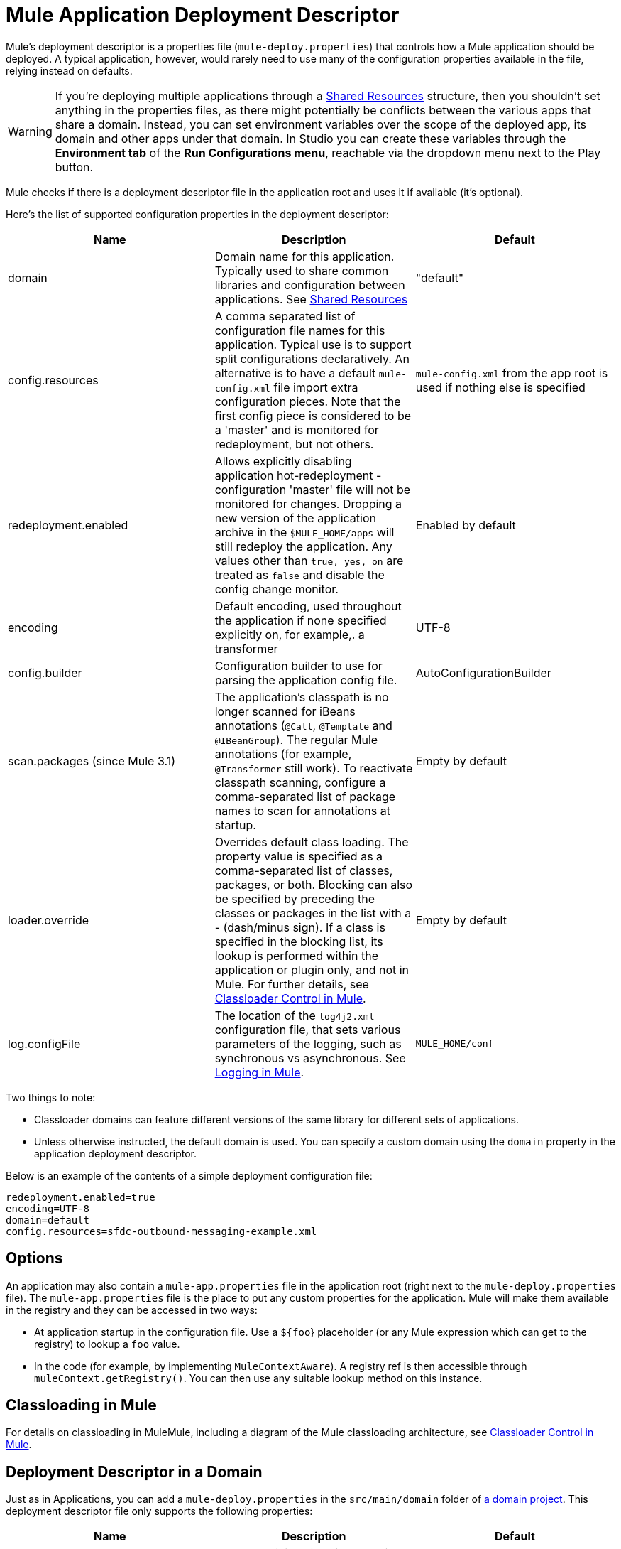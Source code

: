 = Mule Application Deployment Descriptor
:keywords: esb, deploy, configuration

Mule's deployment descriptor is a properties file (`mule-deploy.properties`) that controls how a Mule application should be deployed. A typical application, however, would rarely need to use many of the configuration properties available in the file, relying instead on defaults.

[WARNING]
If you're deploying multiple applications through a link:/mule-user-guide/v/3.8/shared-resources[Shared Resources] structure, then you shouldn't set anything in the properties files, as there might potentially be conflicts between the various apps that share a domain. Instead, you can set environment variables over the scope of the deployed app, its domain and other apps under that domain. In Studio you can create these variables through the *Environment tab* of the *Run Configurations menu*, reachable via the dropdown menu next to the Play button.

Mule checks if there is a deployment descriptor file in the application root and uses it if available (it's optional).

Here's the list of supported configuration properties in the deployment descriptor:

[%header,cols="34,33,33"]
|===
|Name |Description |Default
|domain |Domain name for this application. Typically used to share common libraries and configuration between applications. See link:/mule-user-guide/v/3.8/shared-resources[Shared Resources] |"default"
|config.resources |A comma separated list of configuration file names for this application. Typical use is to support split configurations declaratively. An alternative is to have a default `mule-config.xml` file import extra configuration pieces. Note that the first config piece is considered to be a 'master' and is monitored for redeployment, but not others. |`mule-config.xml` from the app root is used if nothing else is specified
|redeployment.enabled |Allows explicitly disabling application hot-redeployment - configuration 'master' file will not be monitored for changes. Dropping a new version of the application archive in the `$MULE_HOME/apps` will still redeploy the application. Any values other than `true, yes, on` are treated as `false` and disable the config change monitor. |Enabled by default
|encoding |Default encoding, used throughout the application if none specified explicitly on, for example,. a transformer |UTF-8
|config.builder |Configuration builder to use for parsing the application config file. |AutoConfigurationBuilder
|scan.packages (since Mule 3.1) |The application's classpath is no longer scanned for iBeans annotations (`@Call`, `@Template` and `@IBeanGroup`). The regular Mule annotations (for example, `@Transformer` still work). To reactivate classpath scanning, configure a comma-separated list of package names to scan for annotations at startup. |Empty by default
|loader.override |Overrides default class loading. The property value is specified as a comma-separated list of classes, packages, or both. Blocking can also be specified by preceding the classes or packages in the list with a - (dash/minus sign). If a class is specified in the blocking list, its lookup is performed within the application or plugin only, and not in Mule. For further details, see link:/mule-user-guide/v/3.8/classloader-control-in-mule[Classloader Control in Mule]. |Empty by default
| log.configFile
| The location of the `log4j2.xml` configuration file, that sets various parameters of the logging, such as synchronous vs asynchronous. See link:/mule-user-guide/v/3.8/logging-in-mule[Logging in Mule].
| `MULE_HOME/conf`
|===

Two things to note:

* Classloader domains can feature different versions of the same library for different sets of applications.
* Unless otherwise instructed, the default domain is used. You can specify a custom domain using the `domain` property in the application deployment descriptor.

Below is an example of the contents of a simple deployment configuration file:

[source, code, linenums]
----
redeployment.enabled=true
encoding=UTF-8
domain=default
config.resources=sfdc-outbound-messaging-example.xml
----

== Options

An application may also contain a `mule-app.properties` file in the application root (right next to the `mule-deploy.properties` file). The `mule-app.properties` file is the place to put any custom properties for the application. Mule will make them available in the registry and they can be accessed in two ways:

* At application startup in the configuration file. Use a `${foo`} placeholder (or any Mule expression which can get to the registry) to lookup a `foo` value.
* In the code (for example, by implementing `MuleContextAware`). A registry ref is then accessible through `muleContext.getRegistry()`. You can then use any suitable lookup method on this instance.

== Classloading in Mule

For details on classloading in MuleMule, including a diagram of the Mule classloading architecture, see link:/mule-user-guide/v/3.8/classloader-control-in-mule[Classloader Control in Mule].



== Deployment Descriptor in a Domain

Just as in Applications, you can add a `mule-deploy.properties` in the `src/main/domain` folder of link:/mule-user-guide/v/3.8/shared-resources[a domain project]. This deployment descriptor file only supports the following properties:


[%header,cols="34,33,33"]
|===
|Name |Description |Default
|redeployment.enabled |Allows explicitly disabling domain hot-redeployment - configuration 'master' file will not be monitored for changes. Dropping a new version of the domain archive in the `$MULE_HOME/apps` will still redeploy the domain. Any values other than `true, yes, on` are treated as `false` and disable the config change monitor. |Enabled by default
|loader.override |Overrides default class loading. The property value is specified as a comma-separated list of classes, packages, or both. Blocking can also be specified by preceding the classes or packages in the list with a - (dash/minus sign). If a class is specified in the blocking list, its lookup is performed within the domain or plugin only, and not in Mule. For further details, see link:/mule-user-guide/v/3.8/classloader-control-in-mule[Classloader Control in Mule]. |Empty by default
|===
